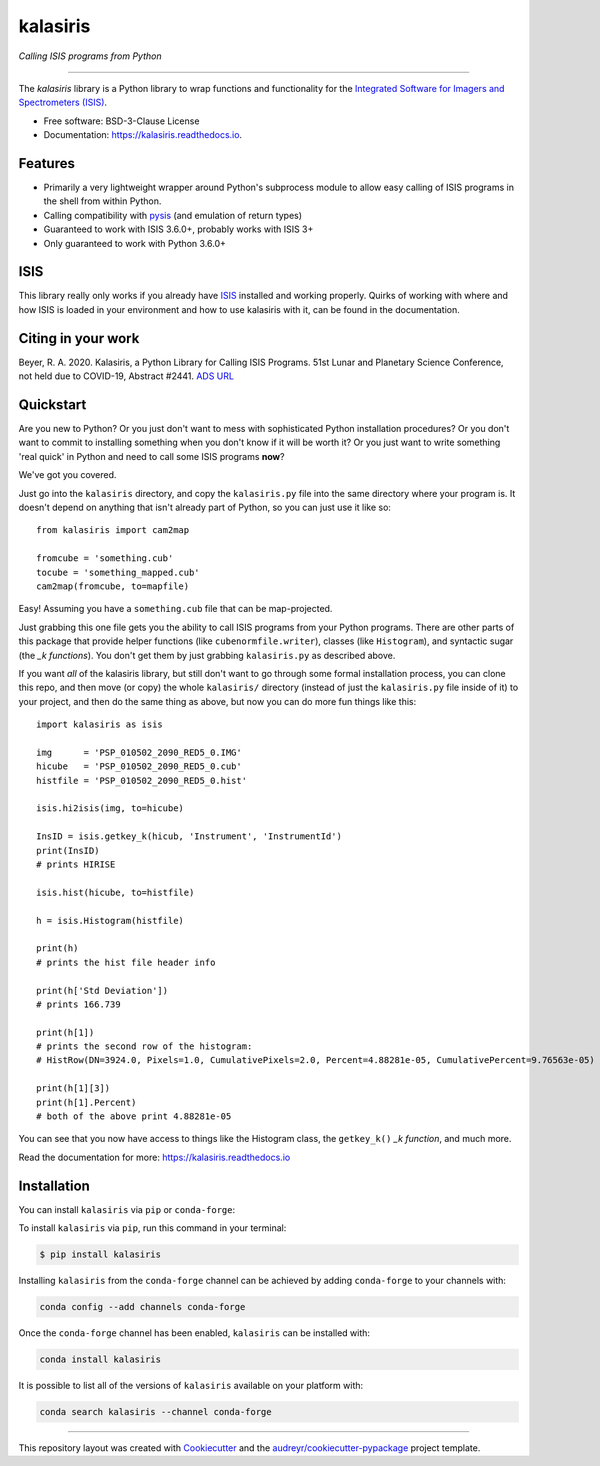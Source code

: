 =========
kalasiris
=========

*Calling ISIS programs from Python*

---------------------------------

.. image:: https://img.shields.io/pypi/v/kalasiris.svg
        :target: https://pypi.python.org/pypi/kalasiris

.. image:: https://img.shields.io/conda/vn/conda-forge/kalasiris.svg
        :target: https://anaconda.org/conda-forge/kalasiris

.. image:: https://github.com/rbeyer/kalasiris/workflows/Python%20Testing/badge.svg
        :target: https://github.com/rbeyer/kalasiris/actions

.. image:: https://img.shields.io/circleci/project/github/conda-forge/kalasiris-feedstock/master.svg?label=noarch
        :target: https://circleci.com/gh/conda-forge/kalasiris-feedstock

.. image:: https://readthedocs.org/projects/kalasiris/badge/?version=latest
        :target: https://kalasiris.readthedocs.io/en/latest/?badge=latest
        :alt: Documentation Status


The *kalasiris* library is a Python library to wrap functions and
functionality for the `Integrated Software for Imagers and Spectrometers
(ISIS) <https://isis.astrogeology.usgs.gov>`_.


* Free software: BSD-3-Clause License
* Documentation: https://kalasiris.readthedocs.io.


Features
--------

* Primarily a very lightweight wrapper around Python's subprocess
  module to allow easy calling of ISIS programs in the shell from
  within Python.
* Calling compatibility with pysis_ (and emulation of return types)
* Guaranteed to work with ISIS 3.6.0+, probably works with ISIS 3+
* Only guaranteed to work with Python 3.6.0+


ISIS
----

This library really only works if you already have ISIS_ installed and
working properly.  Quirks of working with where and how ISIS is loaded
in your environment and how to use kalasiris with it, can be found
in the documentation.


Citing in your work
-------------------

Beyer, R. A. 2020. Kalasiris, a Python Library for Calling ISIS
Programs. 51st Lunar and Planetary Science Conference, not held due
to COVID-19, Abstract #2441. `ADS URL
<https://ui.adsabs.harvard.edu/abs/2020LPI....51.2441B>`_


Quickstart
----------

Are you new to Python?  Or you just don't want to mess with
sophisticated Python installation procedures?  Or you don't want
to commit to installing something when you don't know if it will
be worth it?  Or you just want to write something 'real quick' in
Python and need to call some ISIS programs **now**?

We've got you covered.

Just go into the ``kalasiris`` directory, and copy the ``kalasiris.py``
file into the same directory where your program is.  It doesn't
depend on anything that isn't already part of Python, so you can
just use it like so::

    from kalasiris import cam2map

    fromcube = 'something.cub'
    tocube = 'something_mapped.cub'
    cam2map(fromcube, to=mapfile)

Easy! Assuming you have a ``something.cub`` file that can be
map-projected.

Just grabbing this one file gets you the ability to call ISIS
programs from your Python programs.  There are other parts of this
package that provide helper functions (like ``cubenormfile.writer``),
classes (like ``Histogram``), and syntactic sugar (the *_k functions*).
You don't get them by just grabbing ``kalasiris.py`` as described
above.

If you want *all* of the kalasiris library, but still don't want to
go through some formal installation process, you can clone this repo,
and then move (or copy) the whole ``kalasiris/`` directory (instead
of just the ``kalasiris.py`` file inside of it) to your project, and
then do the same thing as above, but now you can do more fun things
like this::

    import kalasiris as isis

    img      = 'PSP_010502_2090_RED5_0.IMG'
    hicube   = 'PSP_010502_2090_RED5_0.cub'
    histfile = 'PSP_010502_2090_RED5_0.hist'

    isis.hi2isis(img, to=hicube)

    InsID = isis.getkey_k(hicub, 'Instrument', 'InstrumentId')
    print(InsID)
    # prints HIRISE

    isis.hist(hicube, to=histfile)

    h = isis.Histogram(histfile)

    print(h)
    # prints the hist file header info

    print(h['Std Deviation'])
    # prints 166.739

    print(h[1])
    # prints the second row of the histogram:
    # HistRow(DN=3924.0, Pixels=1.0, CumulativePixels=2.0, Percent=4.88281e-05, CumulativePercent=9.76563e-05)

    print(h[1][3])
    print(h[1].Percent)
    # both of the above print 4.88281e-05


You can see that you now have access to things like the Histogram class,
the ``getkey_k()`` *_k function*, and much more.

Read the documentation for more: https://kalasiris.readthedocs.io


Installation
------------

You can install ``kalasiris`` via ``pip`` or ``conda-forge``:

To install ``kalasiris`` via ``pip``, run this command in your terminal:

.. code-block:: console

    $ pip install kalasiris

Installing ``kalasiris`` from the ``conda-forge`` channel can be
achieved by adding ``conda-forge`` to your channels with:

.. code-block:: console

    conda config --add channels conda-forge

Once the ``conda-forge`` channel has been enabled, ``kalasiris`` can be installed with:

.. code-block:: console

    conda install kalasiris

It is possible to list all of the versions of ``kalasiris`` available on your platform with:

.. code-block:: console

    conda search kalasiris --channel conda-forge


-------

This repository layout was created with Cookiecutter_ and the `audreyr/cookiecutter-pypackage`_ project template.

.. _ISIS: https://isis.astrogeology.usgs.gov
.. _pysis: https://github.com/wtolson/pysis
.. _Cookiecutter: https://github.com/audreyr/cookiecutter
.. _`audreyr/cookiecutter-pypackage`: https://github.com/audreyr/cookiecutter-pypackage
